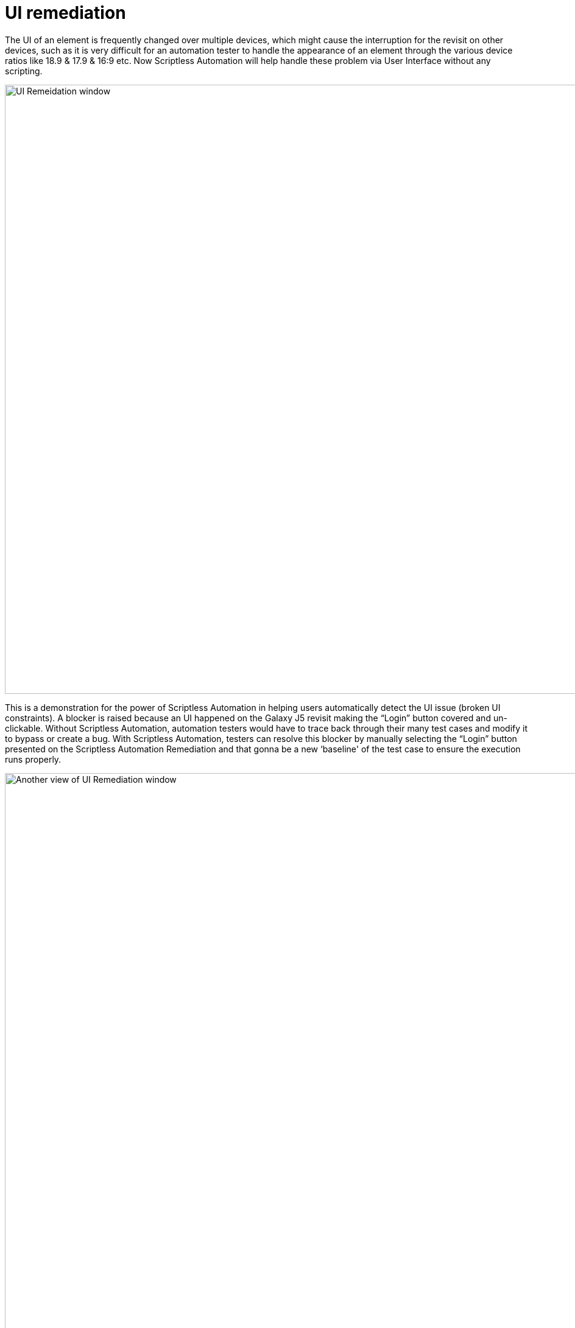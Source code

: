 = UI remediation
:navtitle: UI remediation

The UI of an element is frequently changed over multiple devices, which might cause the interruption for the revisit on other devices, such as it is very difficult for an automation tester to handle the appearance of an element through the various device ratios like 18.9 & 17.9 & 16:9 etc. Now Scriptless Automation will help handle these problem via User Interface without any scripting.

image:scriptless-automation:ui-remediation-window.png[width=1000,alt="UI Remeidation window"]

This is a demonstration for the power of Scriptless Automation in helping users automatically detect the UI issue (broken UI constraints). A blocker is raised because an UI happened on the Galaxy J5 revisit making the “Login” button covered and un-clickable. Without Scriptless Automation, automation testers would have to trace back through their many test cases and modify it to bypass or create a bug. With Scriptless Automation, testers can resolve this blocker by manually selecting the “Login” button presented on the Scriptless Automation Remediation and that gonna be a new ‘baseline' of the test case to ensure the execution runs properly.

image:scriptless-automation:ui-remediation2.png[width=1000,alt="Another view of UI Remediation window"]

In this case, the difference in screen ratios makes the list view cell cropped and undetectable. This would have been a failed test case with other “Record & Playback” technologies. However, with the ability to remediate in Scriptless Automation, testers can select the correct list view cell and submit the remediation to progress the test.
